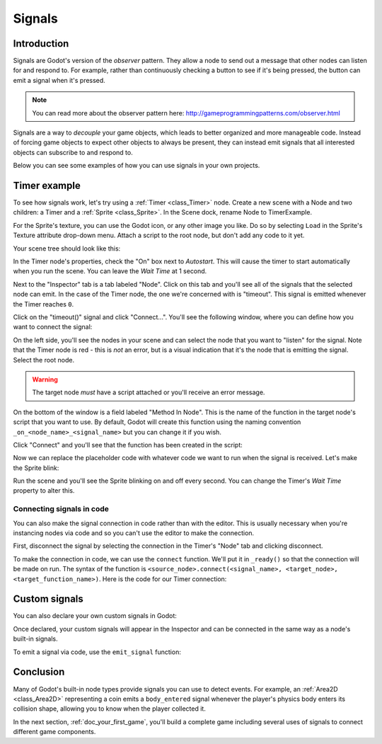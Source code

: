 .. _doc_signals:

Signals
=======

Introduction
------------

Signals are Godot's version of the *observer* pattern. They allow a node to
send out a message that other nodes can listen for and respond to. For example,
rather than continuously checking a button to see if it's being pressed, the
button can emit a signal when it's pressed.

.. note:: You can read more about the observer pattern here: http://gameprogrammingpatterns.com/observer.html

Signals are a way to *decouple* your game objects, which leads to better organized
and more manageable code. Instead of forcing game objects to expect other objects
to always be present, they can instead emit signals that all interested objects can
subscribe to and respond to.

Below you can see some examples of how you can use signals in your own projects.

Timer example
-------------

To see how signals work, let's try using a :ref:`Timer <class_Timer>` node. Create
a new scene with a Node and two children: a Timer and a :ref:`Sprite <class_Sprite>`.
In the Scene dock, rename Node to TimerExample.

For the Sprite's texture, you can use the Godot icon, or any other image you
like. Do so by selecting ``Load`` in the Sprite's Texture attribute drop-down menu.
Attach a script to the root node, but don't add any code to it yet.

Your scene tree should look like this:

.. image:: img/signals_node_setup.png

In the Timer node's properties, check the "On" box next to *Autostart*. This will
cause the timer to start automatically when you run the scene. You can leave the
*Wait Time* at 1 second.

Next to the "Inspector" tab is a tab labeled "Node". Click on this tab and you'll
see all of the signals that the selected node can emit. In the case of the Timer
node, the one we're concerned with is "timeout". This signal is emitted whenever
the Timer reaches ``0``.

.. image:: img/signals_node_tab_timer.png

Click on the "timeout()" signal and click "Connect...". You'll see the following
window, where you can define how you want to connect the signal:

.. image:: img/signals_connect_dialog_timer.png

On the left side, you'll see the nodes in your scene and can select the node that
you want to "listen" for the signal. Note that the Timer node is red - this is
*not* an error, but is a visual indication that it's the node that is emitting
the signal. Select the root node.

.. warning:: The target node *must* have a script attached or you'll receive
             an error message.

On the bottom of the window is a field labeled "Method In Node". This is the name
of the function in the target node's script that you want to use. By default,
Godot will create this function using the naming convention ``_on_<node_name>_<signal_name>``
but you can change it if you wish.

Click "Connect" and you'll see that the function has been created in the script:

.. tabs::
 .. code-tab:: gdscript GDScript

    extends Node

    func _on_Timer_timeout():
        pass # replace with function body

 .. code-tab:: csharp

    public class TimerExample : Node
    {
        private void _on_Timer_timeout()
        {
            // Replace with function body.
        }
    }

Now we can replace the placeholder code with whatever code we want to run when
the signal is received. Let's make the Sprite blink:

.. tabs::
 .. code-tab:: gdscript GDScript

    extends Node

    func _on_Timer_timeout():
        $Sprite.visible = !$Sprite.visible

 .. code-tab:: csharp

    public class TimerExample : Node
    {
        public void _on_Timer_timeout()
        {
            var sprite = GetNode<Sprite>("Sprite");
            sprite.Visible = !sprite.Visible;
        }
    }

Run the scene and you'll see the Sprite blinking on and off every second. You can
change the Timer's *Wait Time* property to alter this.

Connecting signals in code
~~~~~~~~~~~~~~~~~~~~~~~~~~

You can also make the signal connection in code rather than with the editor. This
is usually necessary when you're instancing nodes via code and so you can't use
the editor to make the connection.

First, disconnect the signal by selecting the connection in the Timer's "Node"
tab and clicking disconnect.

.. image:: img/signals_disconnect_timer.png

To make the connection in code, we can use the ``connect`` function. We'll put it
in ``_ready()`` so that the connection will be made on run. The syntax of the
function is ``<source_node>.connect(<signal_name>, <target_node>, <target_function_name>)``.
Here is the code for our Timer connection:

.. tabs::
 .. code-tab:: gdscript GDScript

    extends Node

    func _ready():
        $Timer.connect("timeout", self, "_on_Timer_timeout")

    func _on_Timer_timeout():
        $Sprite.visible = !$Sprite.visible

 .. code-tab:: csharp

    public class TimerExample : Node
    {
        public override void _Ready()
        {
            GetNode("Timer").Connect("timeout", this, nameof(_on_Timer_timeout));
        }

        public void _on_Timer_timeout()
        {
            var sprite = GetNode<Sprite>("Sprite");
            sprite.Visible = !sprite.Visible;
        }
    }

Custom signals
--------------

You can also declare your own custom signals in Godot:


.. tabs::
 .. code-tab:: gdscript GDScript

    extends Node

    signal my_signal

 .. code-tab:: csharp

    public class Main : Node
    {
        [Signal]
        public delegate void MySignal();
    }

Once declared, your custom signals will appear in the Inspector and can be connected
in the same way as a node's built-in signals.

To emit a signal via code, use the ``emit_signal`` function:

.. tabs::
 .. code-tab:: gdscript GDScript

    extends Node

    signal my_signal

    func _ready():
        emit_signal("my_signal")

 .. code-tab:: csharp

    public class Main : Node
    {
        [Signal]
        public delegate void MySignal();

        public override void _Ready()
        {
            EmitSignal(nameof(MySignal));
        }
    }

Conclusion
----------

Many of Godot's built-in node types provide signals you can use to detect
events. For example, an :ref:`Area2D <class_Area2D>` representing a coin emits
a ``body_entered`` signal whenever the player's physics body enters its collision
shape, allowing you to know when the player collected it.

In the next section, :ref:`doc_your_first_game`, you'll build a complete game
including several uses of signals to connect different game components.
